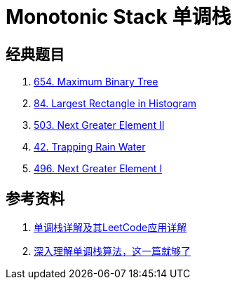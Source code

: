 [#0000-23-monotonic-stack]
= Monotonic Stack 单调栈

== 经典题目

. xref:0654-maximum-binary-tree.adoc[654. Maximum Binary Tree]
. xref:0084-largest-rectangle-in-histogram.adoc[84. Largest Rectangle in Histogram]
. xref:0503-next-greater-element-ii.adoc[503. Next Greater Element II]
. xref:0042-trapping-rain-water.adoc[42. Trapping Rain Water]
. xref:0496-next-greater-element-i.adoc[496. Next Greater Element I]

== 参考资料

. https://cloud.tencent.com/developer/article/1998273[单调栈详解及其LeetCode应用详解^]
. https://blog.csdn.net/weixin_50348837/article/details/136304458[深入理解单调栈算法，这一篇就够了^]
